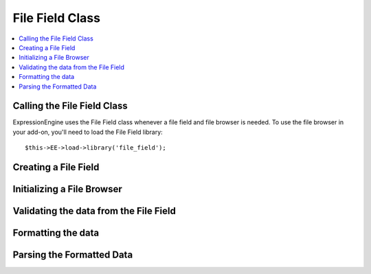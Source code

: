 ################
File Field Class
################

.. contents::
  :local:

.. highlight:: php

****************************
Calling the File Field Class
****************************

.. class:: File_field

  ExpressionEngine uses the File Field class whenever a file field and
  file browser is needed. To use the file browser in your add-on, you'll
  need to load the File Field library::

    $this->EE->load->library('file_field');

*********************
Creating a File Field
*********************

.. method:: field($field_name[, $data = ''[, $allowed_file_dirs = 'all'[, $content_type = 'all']]])

  Before you can use the file browser, you need a field that the file
  browser knows how to work with. To create that field, you'll use the
  field method::

    $this->EE->file_field->field($field_name, $data = '', $allowed_file_dirs = 'all', $content_type = 'all')

  :param string $field_name: the name of the field being created
  :param string $data: the data that already exists for this field
  :param string $allowed_file_dirs: ``'all'`` for all directories, or
    the ID of a particular directory
  :param string $content_types: ``'all'`` for all content types, or
    ``'image'`` for images only
  :returns: the HTML representation of the field
  :rtype: String

***************************
Initializing a File Browser
***************************

.. method:: browser($config = array()[, $endpoint_url = 'C=content_publish&M=filemanager_actions'])

  The File Field class loads most of what you need for your file
  browser: javascript and css especially. What you need to do is
  initialize the file browser by optionally passing it two parameters::

    $this->EE->file_field->browser($config, $endpoint_url);

  :param array $config: Associative array containing configuration
    options (see below)
  :param string $endpoint_url: the URL the file browser will hit

  The ``$config`` parameter is technically optional, but if you don't
  pass it, the library will assume you're on the Publish page and
  working with standard file fields and textareas. The ``$config``
  parameter is an associative array that can handle five different key-
  value pairs:

    - ``publish`` (*optional*): If set to ``TRUE``, it will setup the
      file browsers as if you were  on the publish page. If no
      ``$config`` parameter exists, this will be assumed. If this is
      set, all other key-value pairs are ignored.
    - ``trigger``: The selector representing the choose file button that
      will be passed to jQuery to establish an event handler.
    - ``field_name`` (*optional*): The input field's name that you want
      the results to go to. If undefined, it will assume the name is
      ``userfile``
    - ``settings`` (*optional*): JSON object defining the content type
      and directory ID::

      {"content_type": "all/image", "directory": "all/<directory_id>"}

    - callback: Javascript function that will be called when an image is
      selected. There are two parameters available to the callback:
      ``file`` is an object of the selected file's data, and ``field``
      is a jQuery object representing the field from the field_name
      given::

        function (file, field) {
            console.log(file, field);
        }

***************************************
Validating the data from the File Field
***************************************

.. method:: validate($data, $field_name[, $required = 'n'])

  When using the File Field library's ``field()`` method to generate the
  file field for you, it creates two fields: one that facilitates
  uploading using the file browser, and one that works when Javascript
  is disabled. If Javascript is disabled, it will then upload the file.
  Either way, the ``validate()`` method will return the name of the file
  in an array::

    $this->EE->file_field->validate($data, $field_name, $required = 'n');

  :param string $data: the data to validate
  :param string $field_name: the name of the field being validated
  :param string $required: ``'n'`` if the field isn't required, ``'y'``
    if it is
  :returns: Associative array with a ``'value'`` key with a value that's
    uploaded file's name
  :rtype: Array

*******************
Formatting the data
*******************

.. method:: format_data($file_name[, $directory_id = 0])

  After you've validated the data, you now have to format the data for
  use in templates::

    $this->EE->file_field->format_data($file_name, $directory_id = 0);

  :param string $file_name: the file name
  :param integer $directory_id: the directory id where the file is
    located
  :returns: the formatted field data (e.g. ``{filedir_1}filename.ext``)
  :rtype: String

**************************
Parsing the Formatted Data
**************************

.. method:: parse_field($data)

  This method is of more use to ExpressionEngine than anyone else, but
  it's here if you need it. When you have template content that has
  ``{filedir_n}``s all over the place, you need to parse them, so the
  ``{filedir_n}`` tag is replaced with the actual URL::

    $this->EE->file_field->parse_field($data);

  :param string $data: the template to parse
  :returns: the template with ``{filedir_n}`` parsed out
  :rtype: String
